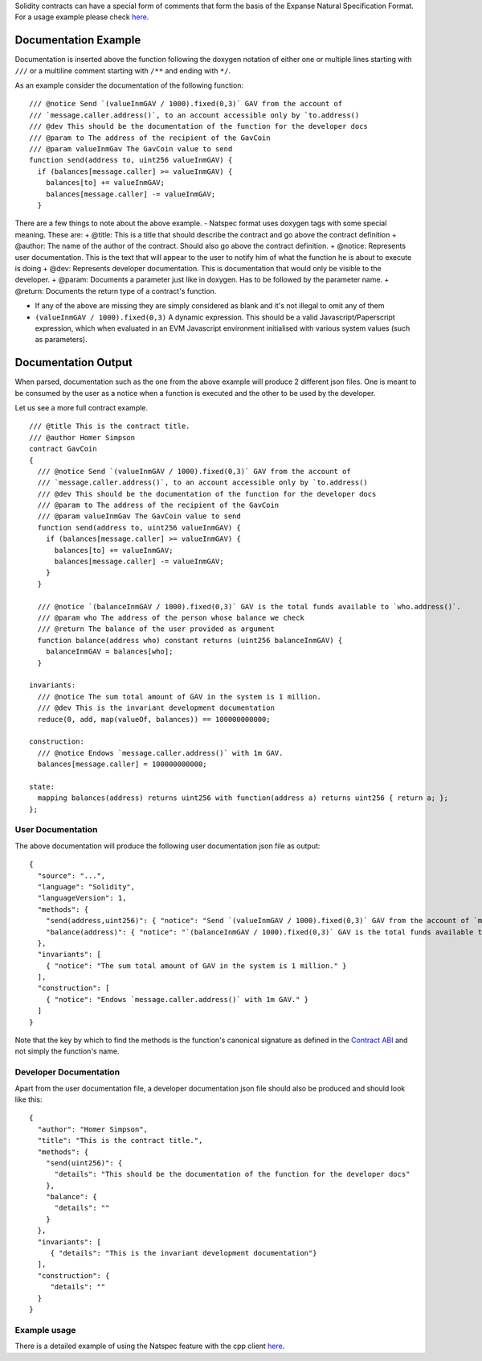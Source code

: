 Solidity contracts can have a special form of comments that form the
basis of the Expanse Natural Specification Format. For a usage example
please check
`here <https://github.com/expanse-org/wiki/wiki/Natspec-Example/>`__.

Documentation Example
=====================

Documentation is inserted above the function following the doxygen
notation of either one or multiple lines starting with ``///`` or a
multiline comment starting with ``/**`` and ending with ``*/``.

As an example consider the documentation of the following function:

::

      /// @notice Send `(valueInmGAV / 1000).fixed(0,3)` GAV from the account of 
      /// `message.caller.address()`, to an account accessible only by `to.address()
      /// @dev This should be the documentation of the function for the developer docs
      /// @param to The address of the recipient of the GavCoin
      /// @param valueInmGav The GavCoin value to send
      function send(address to, uint256 valueInmGAV) {
        if (balances[message.caller] >= valueInmGAV) {
          balances[to] += valueInmGAV;
          balances[message.caller] -= valueInmGAV;
        }

There are a few things to note about the above example. - Natspec format
uses doxygen tags with some special meaning. These are: + @title: This
is a title that should describe the contract and go above the contract
definition + @author: The name of the author of the contract. Should
also go above the contract definition. + @notice: Represents user
documentation. This is the text that will appear to the user to notify
him of what the function he is about to execute is doing + @dev:
Represents developer documentation. This is documentation that would
only be visible to the developer. + @param: Documents a parameter just
like in doxygen. Has to be followed by the parameter name. + @return:
Documents the return type of a contract's function.

-  If any of the above are missing they are simply considered as blank
   and it's not illegal to omit any of them

-  ``(valueInmGAV / 1000).fixed(0,3)`` A dynamic expression. This should
   be a valid Javascript/Paperscript expression, which when evaluated in
   an EVM Javascript environment initialised with various system values
   (such as parameters).

Documentation Output
====================

When parsed, documentation such as the one from the above example will
produce 2 different json files. One is meant to be consumed by the user
as a notice when a function is executed and the other to be used by the
developer.

Let us see a more full contract example.

::

    /// @title This is the contract title.
    /// @author Homer Simpson
    contract GavCoin
    {
      /// @notice Send `(valueInmGAV / 1000).fixed(0,3)` GAV from the account of 
      /// `message.caller.address()`, to an account accessible only by `to.address()
      /// @dev This should be the documentation of the function for the developer docs
      /// @param to The address of the recipient of the GavCoin
      /// @param valueInmGav The GavCoin value to send
      function send(address to, uint256 valueInmGAV) {
        if (balances[message.caller] >= valueInmGAV) {
          balances[to] += valueInmGAV;
          balances[message.caller] -= valueInmGAV;
        }
      }

      /// @notice `(balanceInmGAV / 1000).fixed(0,3)` GAV is the total funds available to `who.address()`.
      /// @param who The address of the person whose balance we check
      /// @return The balance of the user provided as argument
      function balance(address who) constant returns (uint256 balanceInmGAV) {
        balanceInmGAV = balances[who];
      }

    invariants:
      /// @notice The sum total amount of GAV in the system is 1 million.
      /// @dev This is the invariant development documentation
      reduce(0, add, map(valueOf, balances)) == 100000000000;

    construction:
      /// @notice Endows `message.caller.address()` with 1m GAV.
      balances[message.caller] = 100000000000;

    state:
      mapping balances(address) returns uint256 with function(address a) returns uint256 { return a; };
    };

User Documentation
------------------

The above documentation will produce the following user documentation
json file as output:

::

    {
      "source": "...",
      "language": "Solidity",
      "languageVersion": 1,
      "methods": {
        "send(address,uint256)": { "notice": "Send `(valueInmGAV / 1000).fixed(0,3)` GAV from the account of `message.caller.address()`, to an account accessible only by `to.address()`." },
        "balance(address)": { "notice": "`(balanceInmGAV / 1000).fixed(0,3)` GAV is the total funds available to `who.address()`." }
      },
      "invariants": [
        { "notice": "The sum total amount of GAV in the system is 1 million." }
      ],
      "construction": [
        { "notice": "Endows `message.caller.address()` with 1m GAV." }
      ]
    }

Note that the key by which to find the methods is the function's
canonical signature as defined in the `Contract
ABI <https://github.com/expanse-org/wiki/wiki/Expanse-Contract-ABI#signature>`__
and not simply the function's name.

Developer Documentation
-----------------------

Apart from the user documentation file, a developer documentation json
file should also be produced and should look like this:

::

    {
      "author": "Homer Simpson",
      "title": "This is the contract title.",
      "methods": {
        "send(uint256)": {
          "details": "This should be the documentation of the function for the developer docs"
        },
        "balance": {
          "details": ""
        }
      },
      "invariants": [
         { "details": "This is the invariant development documentation"}
      ],
      "construction": {
         "details": ""
      }
    }

Example usage
-------------

There is a detailed example of using the Natspec feature with the cpp
client
`here <https://github.com/expanse-org/wiki/wiki/Natspec-Example/>`__.
